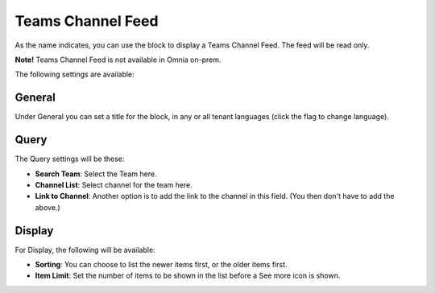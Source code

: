 Teams Channel Feed
====================

As the name indicates, you can use the block to display a Teams Channel Feed. The feed will be read only.

**Note!** Teams Channel Feed is not available in Omnia on-prem.

The following settings are available:

.. image:: teams-channel-settings-all.png

General
************
Under General you can set a title for the block, in any or all tenant languages (click the flag to change language).

.. image:: teams-channel-settings-general.png

Query
*******
The Query settings will be these:

.. image:: teams-channel-settings-query.png

+ **Search Team**: Select the Team here.
+ **Channel List**: Select channel for the team here.
+ **Link to Channel**: Another option is to add the link to the channel in this field. (You then don't have to add the above.)

Display
**********
For Display, the following will be available:

.. image:: teams-channel-settings-display.png

+ **Sorting**: You can choose to list the newer items first, or the older items first.
+ **Item Limit**: Set the number of items to be shown in the list before a See more icon is shown.



